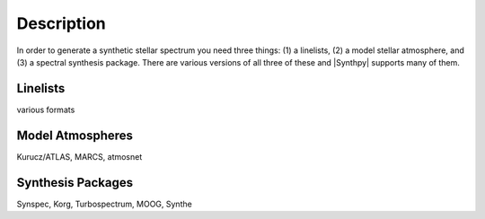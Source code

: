 ***********
Description
***********

In order to generate a synthetic stellar spectrum you need three things: (1) a linelists, (2) a model stellar atmosphere, and (3) a spectral synthesis package.
There are various versions of all three of these and |Synthpy| supports many of them.

Linelists
=========
various formats

Model Atmospheres
=================
Kurucz/ATLAS, MARCS, atmosnet


Synthesis Packages
==================

Synspec, Korg, Turbospectrum, MOOG, Synthe


